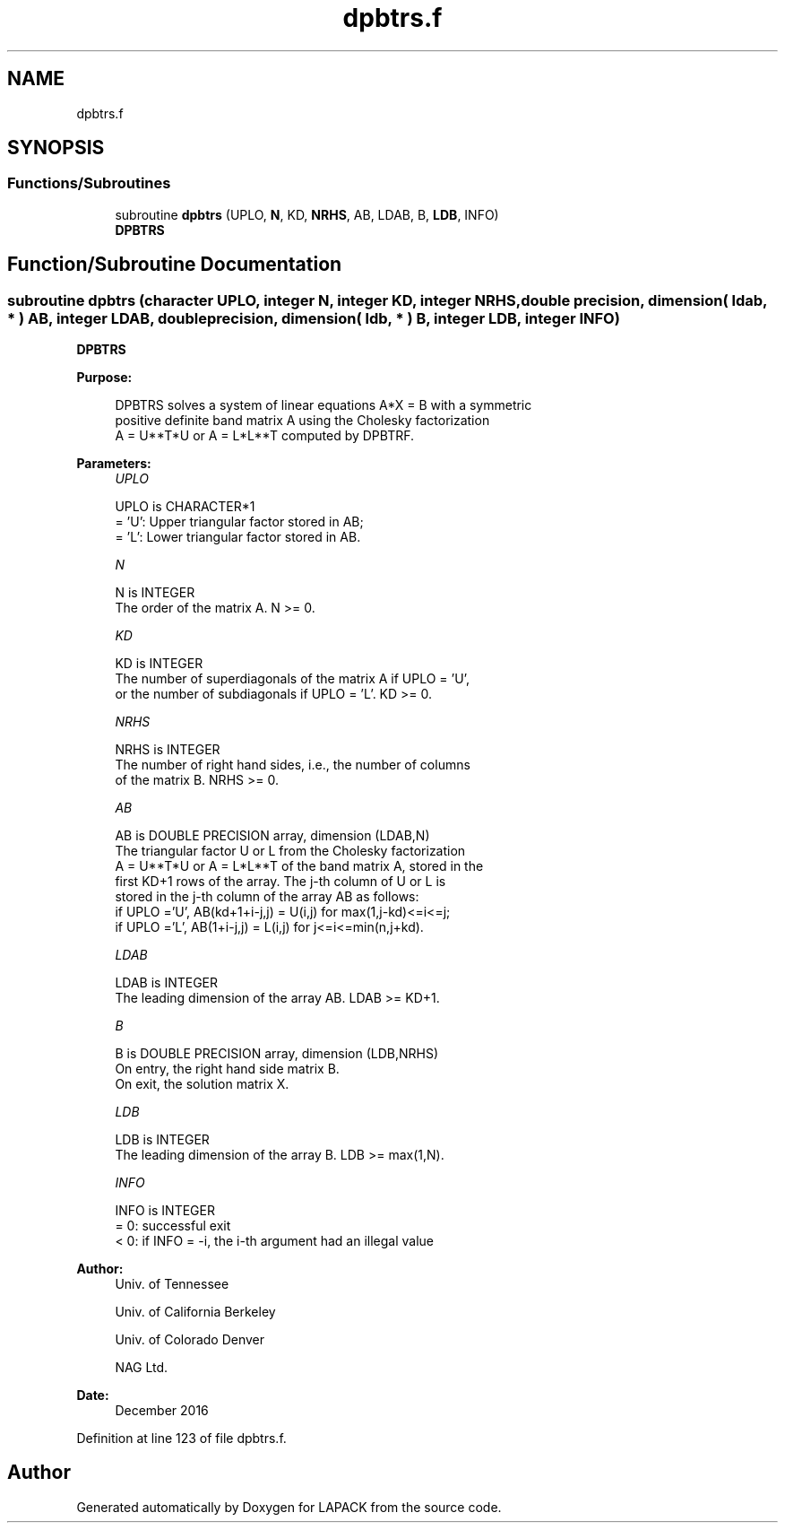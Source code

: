 .TH "dpbtrs.f" 3 "Tue Nov 14 2017" "Version 3.8.0" "LAPACK" \" -*- nroff -*-
.ad l
.nh
.SH NAME
dpbtrs.f
.SH SYNOPSIS
.br
.PP
.SS "Functions/Subroutines"

.in +1c
.ti -1c
.RI "subroutine \fBdpbtrs\fP (UPLO, \fBN\fP, KD, \fBNRHS\fP, AB, LDAB, B, \fBLDB\fP, INFO)"
.br
.RI "\fBDPBTRS\fP "
.in -1c
.SH "Function/Subroutine Documentation"
.PP 
.SS "subroutine dpbtrs (character UPLO, integer N, integer KD, integer NRHS, double precision, dimension( ldab, * ) AB, integer LDAB, double precision, dimension( ldb, * ) B, integer LDB, integer INFO)"

.PP
\fBDPBTRS\fP  
.PP
\fBPurpose: \fP
.RS 4

.PP
.nf
 DPBTRS solves a system of linear equations A*X = B with a symmetric
 positive definite band matrix A using the Cholesky factorization
 A = U**T*U or A = L*L**T computed by DPBTRF.
.fi
.PP
 
.RE
.PP
\fBParameters:\fP
.RS 4
\fIUPLO\fP 
.PP
.nf
          UPLO is CHARACTER*1
          = 'U':  Upper triangular factor stored in AB;
          = 'L':  Lower triangular factor stored in AB.
.fi
.PP
.br
\fIN\fP 
.PP
.nf
          N is INTEGER
          The order of the matrix A.  N >= 0.
.fi
.PP
.br
\fIKD\fP 
.PP
.nf
          KD is INTEGER
          The number of superdiagonals of the matrix A if UPLO = 'U',
          or the number of subdiagonals if UPLO = 'L'.  KD >= 0.
.fi
.PP
.br
\fINRHS\fP 
.PP
.nf
          NRHS is INTEGER
          The number of right hand sides, i.e., the number of columns
          of the matrix B.  NRHS >= 0.
.fi
.PP
.br
\fIAB\fP 
.PP
.nf
          AB is DOUBLE PRECISION array, dimension (LDAB,N)
          The triangular factor U or L from the Cholesky factorization
          A = U**T*U or A = L*L**T of the band matrix A, stored in the
          first KD+1 rows of the array.  The j-th column of U or L is
          stored in the j-th column of the array AB as follows:
          if UPLO ='U', AB(kd+1+i-j,j) = U(i,j) for max(1,j-kd)<=i<=j;
          if UPLO ='L', AB(1+i-j,j)    = L(i,j) for j<=i<=min(n,j+kd).
.fi
.PP
.br
\fILDAB\fP 
.PP
.nf
          LDAB is INTEGER
          The leading dimension of the array AB.  LDAB >= KD+1.
.fi
.PP
.br
\fIB\fP 
.PP
.nf
          B is DOUBLE PRECISION array, dimension (LDB,NRHS)
          On entry, the right hand side matrix B.
          On exit, the solution matrix X.
.fi
.PP
.br
\fILDB\fP 
.PP
.nf
          LDB is INTEGER
          The leading dimension of the array B.  LDB >= max(1,N).
.fi
.PP
.br
\fIINFO\fP 
.PP
.nf
          INFO is INTEGER
          = 0:  successful exit
          < 0:  if INFO = -i, the i-th argument had an illegal value
.fi
.PP
 
.RE
.PP
\fBAuthor:\fP
.RS 4
Univ\&. of Tennessee 
.PP
Univ\&. of California Berkeley 
.PP
Univ\&. of Colorado Denver 
.PP
NAG Ltd\&. 
.RE
.PP
\fBDate:\fP
.RS 4
December 2016 
.RE
.PP

.PP
Definition at line 123 of file dpbtrs\&.f\&.
.SH "Author"
.PP 
Generated automatically by Doxygen for LAPACK from the source code\&.
